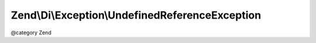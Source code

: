 .. /Di/Exception/UndefinedReferenceException.php generated using docpx on 01/15/13 05:29pm


Zend\\Di\\Exception\\UndefinedReferenceException
************************************************


@category   Zend





